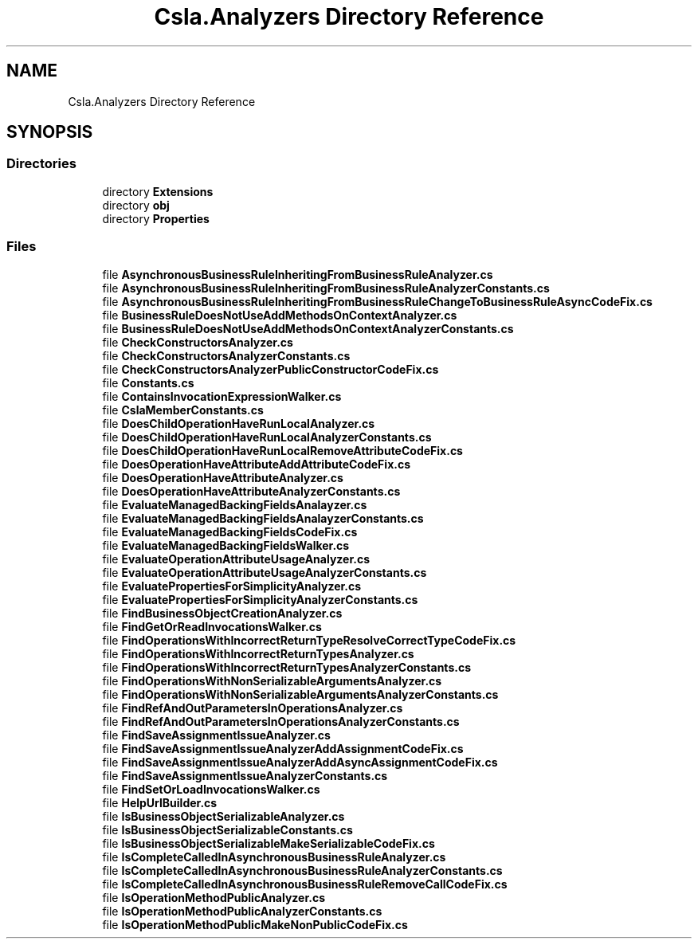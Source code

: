 .TH "Csla.Analyzers Directory Reference" 3 "Wed Jul 21 2021" "Version 5.4.2" "CSLA.NET" \" -*- nroff -*-
.ad l
.nh
.SH NAME
Csla.Analyzers Directory Reference
.SH SYNOPSIS
.br
.PP
.SS "Directories"

.in +1c
.ti -1c
.RI "directory \fBExtensions\fP"
.br
.ti -1c
.RI "directory \fBobj\fP"
.br
.ti -1c
.RI "directory \fBProperties\fP"
.br
.in -1c
.SS "Files"

.in +1c
.ti -1c
.RI "file \fBAsynchronousBusinessRuleInheritingFromBusinessRuleAnalyzer\&.cs\fP"
.br
.ti -1c
.RI "file \fBAsynchronousBusinessRuleInheritingFromBusinessRuleAnalyzerConstants\&.cs\fP"
.br
.ti -1c
.RI "file \fBAsynchronousBusinessRuleInheritingFromBusinessRuleChangeToBusinessRuleAsyncCodeFix\&.cs\fP"
.br
.ti -1c
.RI "file \fBBusinessRuleDoesNotUseAddMethodsOnContextAnalyzer\&.cs\fP"
.br
.ti -1c
.RI "file \fBBusinessRuleDoesNotUseAddMethodsOnContextAnalyzerConstants\&.cs\fP"
.br
.ti -1c
.RI "file \fBCheckConstructorsAnalyzer\&.cs\fP"
.br
.ti -1c
.RI "file \fBCheckConstructorsAnalyzerConstants\&.cs\fP"
.br
.ti -1c
.RI "file \fBCheckConstructorsAnalyzerPublicConstructorCodeFix\&.cs\fP"
.br
.ti -1c
.RI "file \fBConstants\&.cs\fP"
.br
.ti -1c
.RI "file \fBContainsInvocationExpressionWalker\&.cs\fP"
.br
.ti -1c
.RI "file \fBCslaMemberConstants\&.cs\fP"
.br
.ti -1c
.RI "file \fBDoesChildOperationHaveRunLocalAnalyzer\&.cs\fP"
.br
.ti -1c
.RI "file \fBDoesChildOperationHaveRunLocalAnalyzerConstants\&.cs\fP"
.br
.ti -1c
.RI "file \fBDoesChildOperationHaveRunLocalRemoveAttributeCodeFix\&.cs\fP"
.br
.ti -1c
.RI "file \fBDoesOperationHaveAttributeAddAttributeCodeFix\&.cs\fP"
.br
.ti -1c
.RI "file \fBDoesOperationHaveAttributeAnalyzer\&.cs\fP"
.br
.ti -1c
.RI "file \fBDoesOperationHaveAttributeAnalyzerConstants\&.cs\fP"
.br
.ti -1c
.RI "file \fBEvaluateManagedBackingFieldsAnalayzer\&.cs\fP"
.br
.ti -1c
.RI "file \fBEvaluateManagedBackingFieldsAnalayzerConstants\&.cs\fP"
.br
.ti -1c
.RI "file \fBEvaluateManagedBackingFieldsCodeFix\&.cs\fP"
.br
.ti -1c
.RI "file \fBEvaluateManagedBackingFieldsWalker\&.cs\fP"
.br
.ti -1c
.RI "file \fBEvaluateOperationAttributeUsageAnalyzer\&.cs\fP"
.br
.ti -1c
.RI "file \fBEvaluateOperationAttributeUsageAnalyzerConstants\&.cs\fP"
.br
.ti -1c
.RI "file \fBEvaluatePropertiesForSimplicityAnalyzer\&.cs\fP"
.br
.ti -1c
.RI "file \fBEvaluatePropertiesForSimplicityAnalyzerConstants\&.cs\fP"
.br
.ti -1c
.RI "file \fBFindBusinessObjectCreationAnalyzer\&.cs\fP"
.br
.ti -1c
.RI "file \fBFindGetOrReadInvocationsWalker\&.cs\fP"
.br
.ti -1c
.RI "file \fBFindOperationsWithIncorrectReturnTypeResolveCorrectTypeCodeFix\&.cs\fP"
.br
.ti -1c
.RI "file \fBFindOperationsWithIncorrectReturnTypesAnalyzer\&.cs\fP"
.br
.ti -1c
.RI "file \fBFindOperationsWithIncorrectReturnTypesAnalyzerConstants\&.cs\fP"
.br
.ti -1c
.RI "file \fBFindOperationsWithNonSerializableArgumentsAnalyzer\&.cs\fP"
.br
.ti -1c
.RI "file \fBFindOperationsWithNonSerializableArgumentsAnalyzerConstants\&.cs\fP"
.br
.ti -1c
.RI "file \fBFindRefAndOutParametersInOperationsAnalyzer\&.cs\fP"
.br
.ti -1c
.RI "file \fBFindRefAndOutParametersInOperationsAnalyzerConstants\&.cs\fP"
.br
.ti -1c
.RI "file \fBFindSaveAssignmentIssueAnalyzer\&.cs\fP"
.br
.ti -1c
.RI "file \fBFindSaveAssignmentIssueAnalyzerAddAssignmentCodeFix\&.cs\fP"
.br
.ti -1c
.RI "file \fBFindSaveAssignmentIssueAnalyzerAddAsyncAssignmentCodeFix\&.cs\fP"
.br
.ti -1c
.RI "file \fBFindSaveAssignmentIssueAnalyzerConstants\&.cs\fP"
.br
.ti -1c
.RI "file \fBFindSetOrLoadInvocationsWalker\&.cs\fP"
.br
.ti -1c
.RI "file \fBHelpUrlBuilder\&.cs\fP"
.br
.ti -1c
.RI "file \fBIsBusinessObjectSerializableAnalyzer\&.cs\fP"
.br
.ti -1c
.RI "file \fBIsBusinessObjectSerializableConstants\&.cs\fP"
.br
.ti -1c
.RI "file \fBIsBusinessObjectSerializableMakeSerializableCodeFix\&.cs\fP"
.br
.ti -1c
.RI "file \fBIsCompleteCalledInAsynchronousBusinessRuleAnalyzer\&.cs\fP"
.br
.ti -1c
.RI "file \fBIsCompleteCalledInAsynchronousBusinessRuleAnalyzerConstants\&.cs\fP"
.br
.ti -1c
.RI "file \fBIsCompleteCalledInAsynchronousBusinessRuleRemoveCallCodeFix\&.cs\fP"
.br
.ti -1c
.RI "file \fBIsOperationMethodPublicAnalyzer\&.cs\fP"
.br
.ti -1c
.RI "file \fBIsOperationMethodPublicAnalyzerConstants\&.cs\fP"
.br
.ti -1c
.RI "file \fBIsOperationMethodPublicMakeNonPublicCodeFix\&.cs\fP"
.br
.in -1c
